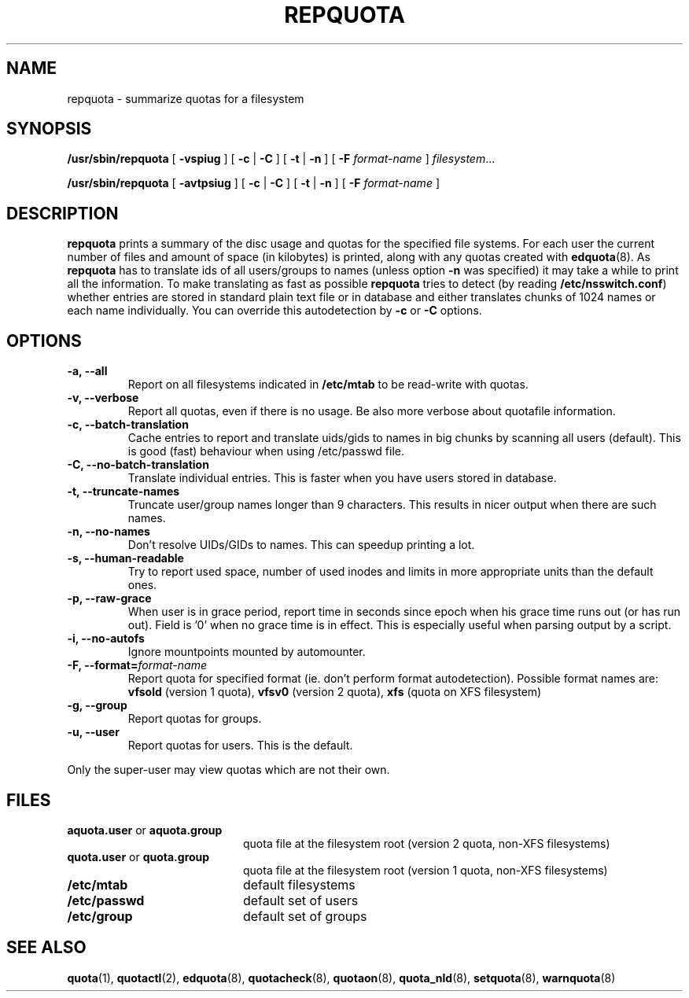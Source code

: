.TH REPQUOTA 8
.UC 4
.SH NAME
repquota \- summarize quotas for a filesystem
.SH SYNOPSIS
.B /usr/sbin/repquota
[
.B \-vspiug
] [
.B \-c
|
.B \-C
] [
.B \-t
|
.B \-n
] [
.B \-F
.I format-name
]
.IR filesystem .\|.\|.
.LP
.B /usr/sbin/repquota
[
.B \-avtpsiug
] [
.B \-c
|
.B \-C
] [
.B \-t
|
.B \-n
] [
.B \-F
.I format-name
]
.SH DESCRIPTION
.IX  "repquota command"  ""  "\fLrepquota\fP \(em summarize quotas"
.IX  "user quotas"  "repquota command"  ""  "\fLrepquota\fP \(em summarize quotas"
.IX  "disk quotas"  "repquota command"  ""  "\fLrepquota\fP \(em summarize quotas"
.IX  "quotas"  "repquota command"  ""  "\fLrepquota\fP \(em summarize quotas"
.IX  "filesystem"  "repquota command"  ""  "\fLrepquota\fP \(em summarize quotas"
.IX  "summarize filesystem quotas repquota"  ""  "summarize filesystem quotas \(em \fLrepquota\fP"
.IX  "report filesystem quotas repquota"  ""  "report filesystem quotas \(em \fLrepquota\fP"
.IX  display "filesystem quotas \(em \fLrepquota\fP"
.LP
.B repquota
prints a summary of the disc usage and quotas for the specified file
systems.  For each user the current number of files and amount of space
(in kilobytes) is printed, along with any quotas created with
.BR edquota (8).
As
.B repquota
has to translate ids of all users/groups to names (unless option
.B -n
was specified) it may take a while to
print all the information. To make translating as fast as possible
.B repquota
tries to detect (by reading
.BR /etc/nsswitch.conf )
whether entries are stored in standard plain text file or in database and either
translates chunks of 1024 names or each name individually. You can override this
autodetection by
.B -c
or
.B -C
options.
.SH OPTIONS
.TP
.B -a, --all
Report on all filesystems indicated in
.B /etc/mtab
to be read-write with quotas.
.TP
.B -v, --verbose
Report all quotas, even if there is no usage. Be also more verbose about quotafile
information.
.TP
.B -c, --batch-translation
Cache entries to report and translate uids/gids to names in big chunks by scanning
all users (default). This is good (fast) behaviour when using /etc/passwd file.
.TP
.B -C, --no-batch-translation
Translate individual entries. This is faster when you have users stored in database.
.TP
.B -t, --truncate-names
Truncate user/group names longer than 9 characters. This results in nicer output when
there are such names.
.TP
.B -n, --no-names
Don't resolve UIDs/GIDs to names. This can speedup printing a lot.
.TP
.B -s, --human-readable
Try to report used space, number of used inodes and limits in more appropriate units
than the default ones.
.TP
.B -p, --raw-grace
When user is in grace period, report time in seconds since epoch when his grace
time runs out (or has run out). Field is '0' when no grace time is in effect.
This is especially useful when parsing output by a script.
.TP
.B -i, --no-autofs
Ignore mountpoints mounted by automounter.
.TP
.B \-F, --format=\f2format-name\f1
Report quota for specified format (ie. don't perform format autodetection).
Possible format names are:
.B vfsold
(version 1 quota),
.B vfsv0
(version 2 quota),
.B xfs
(quota on XFS filesystem)
.TP
.B -g, --group
Report quotas for groups.
.TP
.B -u, --user
Report quotas for users. This is the default.
.LP
Only the super-user may view quotas which are not their own.
.SH FILES
.PD 0
.TP 20
.BR aquota.user " or " aquota.group
quota file at the filesystem root (version 2 quota, non-XFS filesystems)
.TP
.BR quota.user " or " quota.group
quota file at the filesystem root (version 1 quota, non-XFS filesystems)
.TP
.B /etc/mtab
default filesystems
.TP
.B /etc/passwd
default set of users
.TP
.B /etc/group
default set of groups
.PD
.SH SEE ALSO
.BR quota (1),
.BR quotactl (2),
.BR edquota (8),
.BR quotacheck (8),
.BR quotaon (8),
.BR quota_nld (8),
.BR setquota (8),
.BR warnquota (8)
